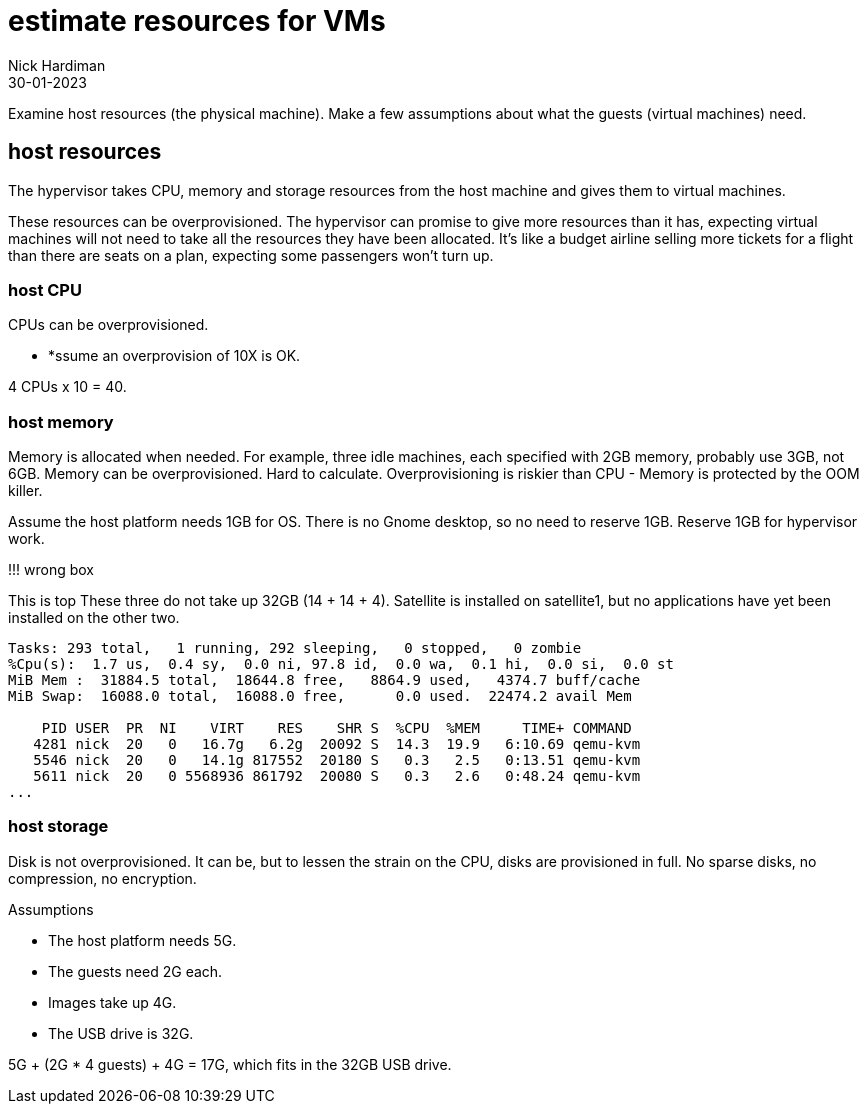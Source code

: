 = estimate resources for VMs
Nick Hardiman
:source-highlighter: highlight.js
:revdate: 30-01-2023

Examine host resources (the physical machine). 
Make a few assumptions about what the guests (virtual machines) need. 



== host resources 


The hypervisor takes CPU, memory and storage resources from the host machine and gives them to virtual machines. 

These resources can be overprovisioned. 
The hypervisor can promise to give more resources than it has, expecting virtual machines will not need to take all the resources they have been allocated. 
It's like a budget airline selling more tickets for a flight than there are seats on a plan, expecting some passengers won't turn up.



=== host CPU 

CPUs can be overprovisioned. 

* *ssume an overprovision of 10X is OK.

4 CPUs x 10 = 40.


=== host memory 

Memory is allocated when needed. 
For example, three idle machines, each specified with 2GB memory, probably use 3GB, not 6GB.
Memory can be overprovisioned.  
Hard to calculate. 
Overprovisioning is riskier than CPU - Memory is protected by the OOM killer.

Assume the host platform needs 1GB for OS. 
There is no Gnome desktop, so no need to reserve 1GB.
Reserve 1GB for hypervisor work. 


!!! wrong box 

This is top
These three do not take up 32GB (14 + 14 + 4).
Satellite is installed on satellite1, but no applications have yet been installed on the other two. 

[source,shell]
----
Tasks: 293 total,   1 running, 292 sleeping,   0 stopped,   0 zombie
%Cpu(s):  1.7 us,  0.4 sy,  0.0 ni, 97.8 id,  0.0 wa,  0.1 hi,  0.0 si,  0.0 st
MiB Mem :  31884.5 total,  18644.8 free,   8864.9 used,   4374.7 buff/cache
MiB Swap:  16088.0 total,  16088.0 free,      0.0 used.  22474.2 avail Mem 

    PID USER  PR  NI    VIRT    RES    SHR S  %CPU  %MEM     TIME+ COMMAND                                                     
   4281 nick  20   0   16.7g   6.2g  20092 S  14.3  19.9   6:10.69 qemu-kvm                                                    
   5546 nick  20   0   14.1g 817552  20180 S   0.3   2.5   0:13.51 qemu-kvm                                                    
   5611 nick  20   0 5568936 861792  20080 S   0.3   2.6   0:48.24 qemu-kvm  
...  
----


=== host storage 

Disk is not overprovisioned. 
It can be, but to lessen the strain on the CPU, disks are provisioned in full. 
No sparse disks, no compression, no encryption.

Assumptions 

* The host platform needs 5G. 
* The guests need 2G each. 
* Images take up 4G.
* The USB drive is 32G.

5G + (2G * 4 guests) + 4G = 17G, which  fits in the 32GB USB drive. 



